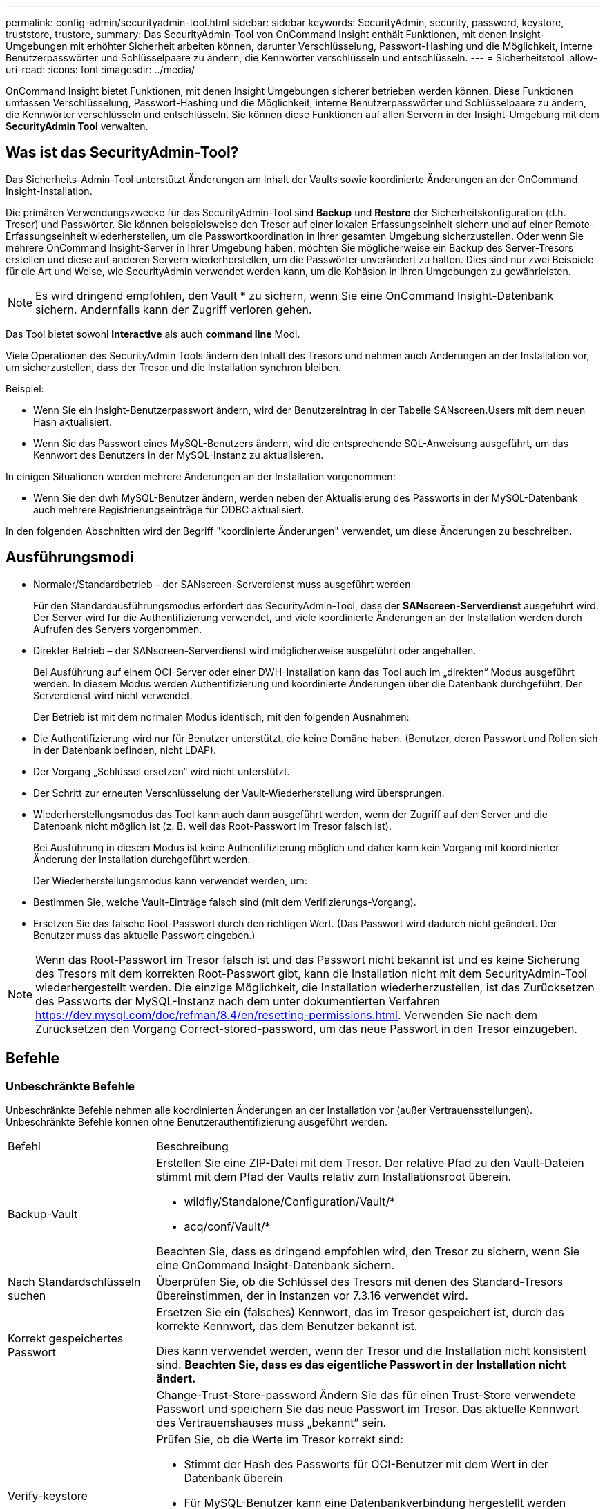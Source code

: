 ---
permalink: config-admin/securityadmin-tool.html 
sidebar: sidebar 
keywords: SecurityAdmin, security, password, keystore, truststore, trustore, 
summary: Das SecurityAdmin-Tool von OnCommand Insight enthält Funktionen, mit denen Insight-Umgebungen mit erhöhter Sicherheit arbeiten können, darunter Verschlüsselung, Passwort-Hashing und die Möglichkeit, interne Benutzerpasswörter und Schlüsselpaare zu ändern, die Kennwörter verschlüsseln und entschlüsseln. 
---
= Sicherheitstool
:allow-uri-read: 
:icons: font
:imagesdir: ../media/


[role="lead"]
OnCommand Insight bietet Funktionen, mit denen Insight Umgebungen sicherer betrieben werden können. Diese Funktionen umfassen Verschlüsselung, Passwort-Hashing und die Möglichkeit, interne Benutzerpasswörter und Schlüsselpaare zu ändern, die Kennwörter verschlüsseln und entschlüsseln. Sie können diese Funktionen auf allen Servern in der Insight-Umgebung mit dem *SecurityAdmin Tool* verwalten.



== Was ist das SecurityAdmin-Tool?

Das Sicherheits-Admin-Tool unterstützt Änderungen am Inhalt der Vaults sowie koordinierte Änderungen an der OnCommand Insight-Installation.

Die primären Verwendungszwecke für das SecurityAdmin-Tool sind *Backup* und *Restore* der Sicherheitskonfiguration (d.h. Tresor) und Passwörter. Sie können beispielsweise den Tresor auf einer lokalen Erfassungseinheit sichern und auf einer Remote-Erfassungseinheit wiederherstellen, um die Passwortkoordination in Ihrer gesamten Umgebung sicherzustellen. Oder wenn Sie mehrere OnCommand Insight-Server in Ihrer Umgebung haben, möchten Sie möglicherweise ein Backup des Server-Tresors erstellen und diese auf anderen Servern wiederherstellen, um die Passwörter unverändert zu halten. Dies sind nur zwei Beispiele für die Art und Weise, wie SecurityAdmin verwendet werden kann, um die Kohäsion in Ihren Umgebungen zu gewährleisten.

[NOTE]
====
Es wird dringend empfohlen, den Vault * zu sichern, wenn Sie eine OnCommand Insight-Datenbank sichern. Andernfalls kann der Zugriff verloren gehen.

====
Das Tool bietet sowohl *Interactive* als auch *command line* Modi.

Viele Operationen des SecurityAdmin Tools ändern den Inhalt des Tresors und nehmen auch Änderungen an der Installation vor, um sicherzustellen, dass der Tresor und die Installation synchron bleiben.

Beispiel:

* Wenn Sie ein Insight-Benutzerpasswort ändern, wird der Benutzereintrag in der Tabelle SANscreen.Users mit dem neuen Hash aktualisiert.
* Wenn Sie das Passwort eines MySQL-Benutzers ändern, wird die entsprechende SQL-Anweisung ausgeführt, um das Kennwort des Benutzers in der MySQL-Instanz zu aktualisieren.


In einigen Situationen werden mehrere Änderungen an der Installation vorgenommen:

* Wenn Sie den dwh MySQL-Benutzer ändern, werden neben der Aktualisierung des Passworts in der MySQL-Datenbank auch mehrere Registrierungseinträge für ODBC aktualisiert.


In den folgenden Abschnitten wird der Begriff "koordinierte Änderungen" verwendet, um diese Änderungen zu beschreiben.



== Ausführungsmodi

* Normaler/Standardbetrieb – der SANscreen-Serverdienst muss ausgeführt werden
+
Für den Standardausführungsmodus erfordert das SecurityAdmin-Tool, dass der *SANscreen-Serverdienst* ausgeführt wird. Der Server wird für die Authentifizierung verwendet, und viele koordinierte Änderungen an der Installation werden durch Aufrufen des Servers vorgenommen.

* Direkter Betrieb – der SANscreen-Serverdienst wird möglicherweise ausgeführt oder angehalten.
+
Bei Ausführung auf einem OCI-Server oder einer DWH-Installation kann das Tool auch im „direkten“ Modus ausgeführt werden. In diesem Modus werden Authentifizierung und koordinierte Änderungen über die Datenbank durchgeführt. Der Serverdienst wird nicht verwendet.

+
Der Betrieb ist mit dem normalen Modus identisch, mit den folgenden Ausnahmen:

* Die Authentifizierung wird nur für Benutzer unterstützt, die keine Domäne haben. (Benutzer, deren Passwort und Rollen sich in der Datenbank befinden, nicht LDAP).
* Der Vorgang „Schlüssel ersetzen“ wird nicht unterstützt.
* Der Schritt zur erneuten Verschlüsselung der Vault-Wiederherstellung wird übersprungen.
* Wiederherstellungsmodus das Tool kann auch dann ausgeführt werden, wenn der Zugriff auf den Server und die Datenbank nicht möglich ist (z. B. weil das Root-Passwort im Tresor falsch ist).
+
Bei Ausführung in diesem Modus ist keine Authentifizierung möglich und daher kann kein Vorgang mit koordinierter Änderung der Installation durchgeführt werden.

+
Der Wiederherstellungsmodus kann verwendet werden, um:

* Bestimmen Sie, welche Vault-Einträge falsch sind (mit dem Verifizierungs-Vorgang).
* Ersetzen Sie das falsche Root-Passwort durch den richtigen Wert. (Das Passwort wird dadurch nicht geändert. Der Benutzer muss das aktuelle Passwort eingeben.)



NOTE: Wenn das Root-Passwort im Tresor falsch ist und das Passwort nicht bekannt ist und es keine Sicherung des Tresors mit dem korrekten Root-Passwort gibt, kann die Installation nicht mit dem SecurityAdmin-Tool wiederhergestellt werden. Die einzige Möglichkeit, die Installation wiederherzustellen, ist das Zurücksetzen des Passworts der MySQL-Instanz nach dem unter dokumentierten Verfahren https://dev.mysql.com/doc/refman/8.4/en/resetting-permissions.html[]. Verwenden Sie nach dem Zurücksetzen den Vorgang Correct-stored-password, um das neue Passwort in den Tresor einzugeben.



== Befehle



=== Unbeschränkte Befehle

Unbeschränkte Befehle nehmen alle koordinierten Änderungen an der Installation vor (außer Vertrauensstellungen). Unbeschränkte Befehle können ohne Benutzerauthentifizierung ausgeführt werden.

[cols="25a,75a"]
|===


 a| 
Befehl
 a| 
Beschreibung



 a| 
Backup-Vault
 a| 
Erstellen Sie eine ZIP-Datei mit dem Tresor. Der relative Pfad zu den Vault-Dateien stimmt mit dem Pfad der Vaults relativ zum Installationsroot überein.

* wildfly/Standalone/Configuration/Vault/*
* acq/conf/Vault/*


Beachten Sie, dass es dringend empfohlen wird, den Tresor zu sichern, wenn Sie eine OnCommand Insight-Datenbank sichern.



 a| 
Nach Standardschlüsseln suchen
 a| 
Überprüfen Sie, ob die Schlüssel des Tresors mit denen des Standard-Tresors übereinstimmen, der in Instanzen vor 7.3.16 verwendet wird.



 a| 
Korrekt gespeichertes Passwort
 a| 
Ersetzen Sie ein (falsches) Kennwort, das im Tresor gespeichert ist, durch das korrekte Kennwort, das dem Benutzer bekannt ist.

Dies kann verwendet werden, wenn der Tresor und die Installation nicht konsistent sind. *Beachten Sie, dass es das eigentliche Passwort in der Installation nicht ändert.*



 a| 
 a| 
Change-Trust-Store-password Ändern Sie das für einen Trust-Store verwendete Passwort und speichern Sie das neue Passwort im Tresor. Das aktuelle Kennwort des Vertrauenshauses muss „bekannt“ sein.



 a| 
Verify-keystore
 a| 
Prüfen Sie, ob die Werte im Tresor korrekt sind:

* Stimmt der Hash des Passworts für OCI-Benutzer mit dem Wert in der Datenbank überein
* Für MySQL-Benutzer kann eine Datenbankverbindung hergestellt werden
* Für Schlüsselspeicher kann der Schlüsselspeicher geladen und seine Schlüssel (falls vorhanden) gelesen werden




 a| 
Listentasten
 a| 
Einträge im Tresor auflisten (ohne Anzeige des gespeicherten Wertes)

|===


=== Eingeschränkte Befehle

Für alle nicht verborgenen Befehle, die koordinierte Änderungen an der Installation vornehmen, ist eine Authentifizierung erforderlich:

[cols="25a,75a"]
|===


 a| 
Befehl
 a| 
Beschreibung



 a| 
Restore-Vault-Backup
 a| 
Ersetzt den aktuellen Tresor durch den Tresor, der in der angegebenen Vault-Sicherungsdatei enthalten ist.

Führt alle koordinierten Aktionen durch, um die Installation so zu aktualisieren, dass sie den Kennwörtern im wiederhergestellten Tresor entspricht:

* Aktualisieren Sie die Benutzerpasswörter für die OCI-Kommunikation
* Aktualisieren Sie die MySQL-Benutzerpasswörter, einschließlich Root
* Wenn das Schlüsselspeicher-Passwort „bekannt“ ist, aktualisieren Sie den Schlüsselspeicher mit den Kennwörtern aus dem wiederhergestellten Tresor.


Bei der Ausführung im normalen Modus werden auch alle verschlüsselten Werte von der Instanz gelesen, mit dem Verschlüsselungsdienst des aktuellen Tresors entschlüsselt, mit dem Verschlüsselungsdienst des wiederhergestellten Tresors erneut verschlüsselt und der neu verschlüsselte Wert gespeichert.



 a| 
Sync-with-Vault
 a| 
Führt alle koordinierten Aktionen durch, um die Installation so zu aktualisieren, dass sie den Benutzerpasswörtern im wiederhergestellten Tresor entspricht:

* Aktualisiert die Benutzerpasswörter für die OCI-Kommunikation
* Aktualisiert die MySQL-Benutzerpasswörter, einschließlich Root




 a| 
Passwort ändern
 a| 
Ändert das Passwort im Tresor und führt die koordinierten Aktionen durch.



 a| 
Schlüssel ersetzen
 a| 
Erstellen Sie einen neuen leeren Tresor (der andere Schlüssel als der vorhandene Tresor hat). Kopieren Sie dann die Einträge aus dem aktuellen Tresor in den neuen Tresor. Liest dann jeden verschlüsselten Wert aus der Instanz, entschlüsselt ihn mit dem Verschlüsselungsdienst des aktuellen Tresors, verschlüsselt ihn mit dem Verschlüsselungsdienst des wiederhergestellten Tresors und speichert den neu verschlüsselten Wert.

|===


== Koordinierte Maßnahmen



=== Server Vault

[cols="25a,75a"]
|===


 a| 
_Intern
 a| 
Passwort-Hash für Benutzer in Datenbank aktualisieren



 a| 
Akquisition
 a| 
Passwort-Hash für Benutzer in Datenbank aktualisieren

Wenn der Akquisitionssault vorhanden ist, aktualisieren Sie auch den Eintrag im Akquisitions-Vault



 a| 
dwh_intern
 a| 
Passwort-Hash für Benutzer in Datenbank aktualisieren



 a| 
cognos_admin
 a| 
Passwort-Hash für Benutzer in Datenbank aktualisieren

Wenn DWH und Windows, aktualisieren Sie SANscreen/cognos/Analytics/Configuration/SANscreenAP.properties, um die Eigenschaft cognos.admin auf das Passwort zu setzen.



 a| 
Stamm
 a| 
Führen Sie SQL aus, um das Benutzerpasswort in der MySQL-Instanz zu aktualisieren



 a| 
Inventar
 a| 
Führen Sie SQL aus, um das Benutzerpasswort in der MySQL-Instanz zu aktualisieren



 a| 
dwh
 a| 
Führen Sie SQL aus, um das Benutzerpasswort in der MySQL-Instanz zu aktualisieren

Wenn DWH und Windows, aktualisieren Sie die Windows-Registrierung, um die folgenden ODBC-bezogenen Einträge auf das neue Passwort zu setzen:

* HKEY_LOCAL_MACHINE\SOFTWARE\Wow6432Node\ODBC\ODBC.INI\dwh_Capacity\PWD
* HKEY_LOCAL_MACHINE\SOFTWARE\Wow6432Node\ODBC\ODBC.INI\dwh_Capacity_Efficiency\PWD
* HKEY_LOCAL_MACHINE\SOFTWARE\Wow6432Node\ODBC\ODBC.INI\dwh_fs_util\PWD
* HKEY_LOCAL_MACHINE\SOFTWARE\Wow6432Node\ODBC\ODBC.INI\dwh_Inventory\PWD
* HKEY_LOCAL_MACHINE\SOFTWARE\Wow6432Node\ODBC\ODBC.INI\dwh_Performance\PWD
* HKEY_LOCAL_MACHINE\SOFTWARE\Wow6432Node\ODBC\ODBC.INI\dwh_Ports\PWD
* HKEY_LOCAL_MACHINE\SOFTWARE\Wow6432Node\ODBC\ODBC.INI\dwh_sa\PWD
* HKEY_LOCAL_MACHINE\SOFTWARE\Wow6432Node\ODBC\ODBC.INI\dwh_Cloud_Cost\PWD




 a| 
Whuser
 a| 
Führen Sie SQL aus, um das Benutzerpasswort in der MySQL-Instanz zu aktualisieren



 a| 
Hosts
 a| 
Führen Sie SQL aus, um das Benutzerpasswort in der MySQL-Instanz zu aktualisieren



 a| 
Keystore_password
 a| 
Schreiben Sie den Keystore mit dem neuen Passwort neu - wildfly/Standalone/Configuration/Server.keystore



 a| 
Trustore_password
 a| 
Schreiben Sie den Keystore mit dem neuen Passwort neu - wildfly/Standalone/Configuration/Server.trustore



 a| 
Key_password
 a| 
Schreiben Sie den Keystore mit dem neuen Passwort neu - wildfly/Standalone/Configuration/sso.jks



 a| 
cognos_Archive
 a| 
Keine

|===


=== Akquisitions-Vault

[cols="25a,75a"]
|===


 a| 
Akquisition
 a| 
Keine



 a| 
Trustore_password
 a| 
Schreiben Sie den Keystore mit dem neuen Passwort (falls vorhanden) neu - acq/conf/cert/Client.keystore

|===


== Ausführen des Security Admin Tools - Befehlszeile

Die Syntax zum Ausführen des SA-Tools im Befehlszeilenmodus lautet:

[listing]
----
securityadmin [-s | -au] [-db] [-lu <user> [-lp <password>]] <additional-options>

where

-s                      selects server vault
-au                     selects acquisition vault

-db                     selects direct operation mode

-lu <user>              user for authentication
-lp <password>          password for authentication
<addition-options>      specifies command and command arguments as described below
----
Hinweise:

* Die Option „-i“ ist möglicherweise nicht in der Befehlszeile vorhanden (da hier der interaktive Modus ausgewählt wird).
* Für die Optionen „-s“ und „-au“:
+
** „-s“ ist auf einer rau nicht zulässig
** „-au“ ist auf DWH nicht zulässig
** Wenn keines vorhanden ist, dann
+
*** Der Server-Vault wird auf Server, DWH und Dual ausgewählt
*** Der Aufnahmevault wird auf der rau ausgewählt




* Die Optionen -lu und -lp werden für die Benutzerauthentifizierung verwendet.
+
** Wenn <user> angegeben ist und <password> nicht angegeben ist, wird der Benutzer zur Eingabe des Passworts aufgefordert.
** Wenn <user> nicht bereitgestellt wird und eine Authentifizierung erforderlich ist, wird der Benutzer aufgefordert, sowohl <user> als auch <password> einzugeben.






=== Befehle:

[cols="25a,75a"]
|===


 a| 
Befehl
 a| 
Zu Verwenden



 a| 
Korrekt gespeichertes Passwort
 a| 
[listing]
----
securityadmin [-s | -au] [-db] -pt <key> [<value>]

 where

-pt             specifies the command ("put")
<key>           is the key
<value>         is the value.  If not present, user will be prompted for value
----


 a| 
Backup-Vault
 a| 
[listing]
----
securityadmin [-s | -au] [-db] -b [<backup-dir>]

where

-b              specified command
<backup-dir>    is the output directory.  If not present, default location of SANscreen/backup/vault is used
                The backup file will be named ServerSecurityBackup-yyyy-MM-dd-HH-mm.zip
----


 a| 
Backup-Vault
 a| 
[listing]
----
securityadmin [-s | -au] [-db] -ub <backup-file>

where

-ub             specified command ("upgrade-backup")
<backup-file>   The location to write the backup file
----


 a| 
Listentasten
 a| 
[listing]
----
securityadmin [-s | -au] [-db] -l

where

-l              specified command
----


 a| 
Prüfschlüssel
 a| 
[listing]
----
securityadmin [-s | -au] [-db] -ck

where

-ck             specified command

exit code:
  1     error
  2     default key(s)
  3     unique keys
----


 a| 
Verify-keystore (Server)
 a| 
[listing]
----
securityadmin [-s] [-db] -v

where

-v              specified command
----


 a| 
Upgrade
 a| 
[listing]
----
securityadmin [-s | -au] [-db] [-lu <user>] [-lp <password>] -u

where

-u              specified command

For server vault, if -lu is not present, then authentication will be performed for <user> =_internal and <password> = _internal's password from vault.
For acquisition vault, if -lu is not present, then no authentication will be attempted
----


 a| 
Schlüssel ersetzen
 a| 
[listing]
----
securityadmin [-s | -au] [-db] [-lu <user>] [-lp <password>] -rk

where

-rk              specified command
----


 a| 
Restore-Vault-Backup
 a| 
[listing]
----
securityadmin [-s | -au] [-db] [-lu <user>] [-lp <password>] -r <backup-file>

where

-r               specified command
<backup-file>    the backup file location
----


 a| 
Change-Password (Server)
 a| 
[listing]
----
securityadmin [-s] [-db] [-lu <user>] [-lp <password>] -up -un <user> -p [<password>] [-sh]

where

-up             specified command ("update-password")
-un <user>        entry ("user") name to update
-p <password> new password.  If <password not supplied, user will be prompted.
-sh             for mySQL user, use strong hash
----


 a| 
Change-Passwort für Akquisitionsbenutzer (Akquisition)
 a| 
[listing]
----
securityadmin [-au] [-db] [-lu <user>] [-lp <password>] -up -p [<password>]

where

-up             specified command ("update-password")
-p <password> new password.  If <password not supplied, user will be prompted.
----


 a| 
Change-password für Truststore-_password (Akquisition)
 a| 
[listing]
----
securityadmin [-au] [-db] [-lu <user>] [-lp <password>] -utp -p [<password>]

where

-utp            specified command ("update-truststore-password")
-p <password> new password.  If <password not supplied, user will be prompted.
----


 a| 
Synchronisieren mit Tresor (Server)
 a| 
[listing]
----
securityadmin [-s] [-db] [-lu <user>] [-lp <password>] -sv <backup-file>

where

-sv              specified command
----
|===


== Ausführen des Security Admin Tools – Interaktiver Modus



=== Interaktiv – Hauptmenü

Um das SA-Tool im interaktiven Modus auszuführen, geben Sie den folgenden Befehl ein:

 securityadmin -i
Bei einer Server- oder Doppelinstallation fordert SecurityAdmin den Benutzer auf, entweder den Server oder die lokale Erfassungseinheit auszuwählen.

Knoten der Server- und Erfassungseinheit erkannt! Wählen Sie den Knoten aus, dessen Sicherheit neu konfiguriert werden muss:

[listing]
----
1 - Server

2 - Local Acquisition Unit

9 - Exit

Enter your choice:
----
Auf DWH wird automatisch „Server“ ausgewählt. Auf einer externen AU wird automatisch „Acquisition Unit“ ausgewählt.



=== Interactive - Server: Wiederherstellung des Root-Passworts

Im Server-Modus überprüft das SecurityAdmin-Tool zunächst, ob das gespeicherte Root-Passwort korrekt ist. Wenn dies nicht der Fall ist, zeigt das Tool den Bildschirm zur Wiederherstellung des Root-Passworts an.

[listing]
----
ERROR: Database is not accessible

1 - Enter root password

2 - Get root password from vault backup

9 - Exit

Enter your choice:
----
Wenn Option 1 ausgewählt ist, wird der Benutzer aufgefordert, das richtige Passwort einzugeben.

 Enter password (blank = don't change)
 Enter correct password for 'root':
Wenn das richtige Passwort eingegeben wird, wird Folgendes angezeigt.

 Password verified.  Vault updated
Durch Drücken von ENTER wird das Menü ohne Einschränkung des Servers angezeigt.

Wenn das falsche Passwort eingegeben wird, wird Folgendes angezeigt

 Password verification failed - Access denied for user 'root'@'localhost' (using password: YES)
Drücken Sie ENTER, um zum Wiederherstellungsmenü zurückzukehren.

Wenn Option 2 ausgewählt ist, wird der Benutzer aufgefordert, den Namen einer Sicherungsdatei anzugeben, aus der das korrekte Kennwort gelesen werden soll:

 Enter Backup File Location:
Wenn das Passwort aus dem Backup korrekt ist, wird Folgendes angezeigt.

 Password verified.  Vault updated
Durch Drücken von ENTER wird das Menü ohne Einschränkung des Servers angezeigt.

Wenn das Passwort im Backup nicht korrekt ist, wird Folgendes angezeigt

 Password verification failed - Access denied for user 'root'@'localhost' (using password: YES)
Drücken Sie ENTER, um zum Wiederherstellungsmenü zurückzukehren.



=== Interactive - Server: Korrektes Passwort

Mit der Aktion „Passwort korrigieren“ wird das im Tresor gespeicherte Passwort so geändert, dass es mit dem für die Installation erforderlichen Kennwort übereinstimmt. Dieser Befehl ist nützlich in Situationen, in denen eine Änderung an der Installation durch etwas anderes als das securityadmin-Tool vorgenommen wurde. Beispiele:

* Das Passwort für einen SQL-Benutzer wurde durch direkten Zugriff auf MySQL geändert.
* Ein Keystore wird ersetzt oder das Passwort eines Keystore wird mit keytool geändert.
* Eine OCI Datenbank wurde wiederhergestellt, und diese Datenbank enthält unterschiedliche Passwörter für die internen Benutzer


„Passwort korrigieren“ fordert den Benutzer zuerst auf, das Kennwort auszuwählen, um den richtigen Wert zu speichern.

[listing]
----
Replace incorrect stored password with correct password.  (Does not change the required password)
Select User:  (Enter 'b' to go Back)

1 - _internal

2 - acquisition

3 - cognos_admin

4 - cognos keystore

5 - dwh

6 - dwh_internal

7 - dwhuser

8 - hosts

9 - inventory

10 - sso keystore

11 - server keystore

12 - root

13 - server truststore

14 - AU truststore

Enter your choice:
----
Nach Auswahl des zu korrigenden Eintrags wird der Benutzer gefragt, wie er den Wert angeben möchte.

[listing]
----
1 - Enter {user} password

2 - Get {user} password from vault backup

9 - Exit

Enter your choice:
----
Wenn Option 1 ausgewählt ist, wird der Benutzer aufgefordert, das richtige Passwort einzugeben.

 Enter password (blank = don't change)
 Enter correct password for '{user}':
Wenn das richtige Passwort eingegeben wird, wird Folgendes angezeigt.

 Password verified.  Vault updated
Durch Drücken von ENTER kehren Sie zum uneingeschränkten Menü des Servers zurück.

Wenn das falsche Passwort eingegeben wird, wird Folgendes angezeigt

....
Password verification failed - {additional information}
Vault entry not updated.
....
Durch Drücken von ENTER kehren Sie zum uneingeschränkten Menü des Servers zurück.

Wenn Option 2 ausgewählt ist, wird der Benutzer aufgefordert, den Namen einer Sicherungsdatei anzugeben, aus der das korrekte Kennwort gelesen werden soll:

 Enter Backup File Location:
Wenn das Passwort aus dem Backup korrekt ist, wird Folgendes angezeigt.

 Password verified.  Vault updated
Durch Drücken von ENTER wird das Menü ohne Einschränkung des Servers angezeigt.

Wenn das Passwort im Backup nicht korrekt ist, wird Folgendes angezeigt

....
Password verification failed - {additional information}
Vault entry not updated.
....
Durch Drücken von ENTER wird das Menü ohne Einschränkung des Servers angezeigt.



=== Interactive - Server: Überprüfen Sie Den Inhalt Des Tresores

Überprüfen Sie, ob Vault Contents Schlüssel enthält, die mit dem StandardVault übereinstimmen, der mit früheren OCI-Versionen verteilt ist, und überprüft, ob jeder Wert im Vault mit der Installation übereinstimmt.

Die möglichen Ergebnisse für jeden Schlüssel sind:

|===


| OK | Der Vault-Wert ist korrekt 


| Nicht Aktiviert | Der Wert kann nicht mit der Installation verglichen werden 


| SCHLECHT | Der Wert stimmt nicht mit der Installation überein 


| Fehlt | Ein erwarteter Eintrag fehlt. 
|===
[listing]
----
Encryption keys secure: unique, non-default encryption keys detected

             cognos_admin: OK
                    hosts: OK
             dwh_internal: OK
                inventory: OK
                  dwhuser: OK
        keystore_password: OK
                      dwh: OK
      truststore_password: OK
                     root: OK
                _internal: OK
          cognos_internal: Not Checked
             key_password: OK
              acquisition: OK
           cognos_archive: Not Checked
 cognos_keystore_password: Missing


Press enter to continue
----


=== Interaktiv – Server: Sicherung

Beim Backup wird das Verzeichnis angezeigt, in dem die ZIP-Sicherungsdatei gespeichert werden soll. Das Verzeichnis muss bereits vorhanden sein, und der Dateiname lautet ServerSecurityBackup-yyyy-mm-dd-hh-mm.zip.

[listing]
----
Enter backup directory location [C:\Program Files\SANscreen\backup\vault] :

Backup Succeeded!   Backup File: C:\Program Files\SANscreen\backup\vault\ServerSecurityBackup-2024-08-09-12-02.zip
----


=== Interactive - Server: Anmeldung

Die Anmeldeaktion wird verwendet, um einen Benutzer zu authentifizieren und Zugriff auf Vorgänge zu erhalten, die die Installation ändern. Der Benutzer muss über Admin-Privileges verfügen. Bei der Ausführung mit dem Server kann jeder Admin-Benutzer verwendet werden; bei der Ausführung im direkten Modus muss der Benutzer ein lokaler Benutzer und kein LDAP-Benutzer sein.

[listing]
----
Authenticating via server. Enter user and password

UserName: admin

Password:
----
Oder

[listing]
----
Authenticating via database.  Enter local user and password.

UserName: admin

Password:
----
Wenn das Passwort korrekt ist und der Benutzer ein Admin-Benutzer ist, wird das Menü eingeschränkt angezeigt.

Wenn das Passwort falsch ist, wird Folgendes angezeigt:

[listing]
----
Authenticating via database.  Enter local user and password.

UserName: admin

Password:

Login Failed!
----
Wenn der Benutzer kein Administrator ist, wird Folgendes angezeigt:

[listing]
----
Authenticating via server. Enter user and password

UserName: user

Password:

User 'user' does not have 'admin' role!
----


=== Interactive - Server: Eingeschränktes Menü

Sobald sich der Benutzer angemeldet hat, zeigt das Tool das eingeschränkte Menü an.

[listing]
----
Logged in as: admin
Select Action:

2 - Change Password

3 - Verify Vault Contents

4 - Backup

5 - Restore

6 - Change Encryption Keys

7 - Fix installation to match vault

9 - Exit

Enter your choice:
----


=== Interactive - Server: Passwort Ändern

Mit der Aktion „Passwort ändern“ können Sie ein Installationspasswort in einen neuen Wert ändern.

„Kennwort ändern“ fordert den Benutzer zuerst auf, das zu ändernde Kennwort auszuwählen.

[listing]
----
Change Password
Select User:  (Enter 'b' to go Back)

1 - _internal

2 - acquisition

3 - cognos_admin

4 - cognos keystore

5 - dwh

6 - dwh_internal

7 - dwhuser

8 - hosts

9 - inventory

10 - sso keystore

11 - server keystore

12 - root

13 - server truststore

14 - AU truststore

Enter your choice:
----
Wenn der Benutzer ein MySQL-Benutzer ist, wird der Benutzer nach der Auswahl des zu korrigenden Eintrags gefragt, ob er das Passwort stark hashing

[listing]
----
MySQL supports SHA-1 and SHA-256 password hashes. SHA-256 is stronger but requires all clients use SSL connections

Use strong password hash? (Y/n): y
----
Anschließend wird der Benutzer zur Eingabe des neuen Passworts aufgefordert.

[listing]
----
New Password for '{user}':
If the password is empty, the operation is cancelled.

Password is empty - cancelling operation
----
Wenn ein nicht leeres Passwort eingegeben wird, wird der Benutzer aufgefordert, das Passwort zu bestätigen.

[listing]
----
New Password for '{user}':

Confirm New Password for '{user}':

Password successfully updated for 'dwhuser'!
----
Wenn die Änderung nicht erfolgreich war, wird der Fehler oder die Ausnahme angezeigt.



=== Interaktiv – Server: Wiederherstellen



=== Interactive - Server: Ändern Sie Die Verschlüsselungsschlüssel

Die Aktion Verschlüsselungsschlüssel ändern ersetzt den Verschlüsselungsschlüssel, der zum Verschlüsseln der Vault-Einträge verwendet wird, und ersetzt den Verschlüsselungsschlüssel, der für den Verschlüsselungsdienst des Tresors verwendet wird. Da der Schlüssel des Verschlüsselungsdienstes geändert wird, werden verschlüsselte Werte in der Datenbank erneut verschlüsselt; sie werden gelesen, mit dem aktuellen Schlüssel entschlüsselt, mit dem neuen Schlüssel verschlüsselt und in der Datenbank gespeichert.

Diese Aktion wird im direkten Modus nicht unterstützt, da der Server für einige Datenbankinhalte die erneute Verschlüsselung bereitstellt.

[listing]
----
Replace encryption key with new key and update encrypted database values

Confirm (y/N): y

Change Encryption Keys succeeded! Restart 'Server' Service!
----


=== Interactive - Server: Installation Beheben

Mit der Aktion Installation beheben wird die Installation aktualisiert. Alle Installationspasswörter, die über das securityadmin-Tool außer root geändert werden können, werden auf die Passwörter im Tresor gesetzt.

* Die Passwörter interner OCI-Benutzer werden aktualisiert.
* Die Passwörter von MySQL-Benutzern, mit Ausnahme von root, werden aktualisiert.
* Die Passwörter der Schlüsselspeicher werden aktualisiert.


[listing]
----
Fix installation - update installation passwords to match values in vault

Confirm:  (y/N): y

Installation update succeeded! Restart 'Server' Service.
----
Die Aktion wird bei der ersten nicht erfolgreichen Aktualisierung angehalten und zeigt den Fehler oder die Ausnahme an.
